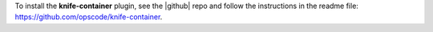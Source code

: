 .. This is an included how-to. 

To install the **knife-container** plugin, see the |github| repo and follow the instructions in the readme file: https://github.com/opscode/knife-container.

..
.. using |rubygems|, run the following command:
..
.. .. code-block:: bash
..
..   $ /opt/chef/embedded/bin/gem install knife-container
..
.. where ``/opt/chef/embedded/bin/`` is the path to the location where the |chef client| expects |knife| plugins to be located. If the |chef client| was installed using |rubygems|, omit the path in the previous example.
..





